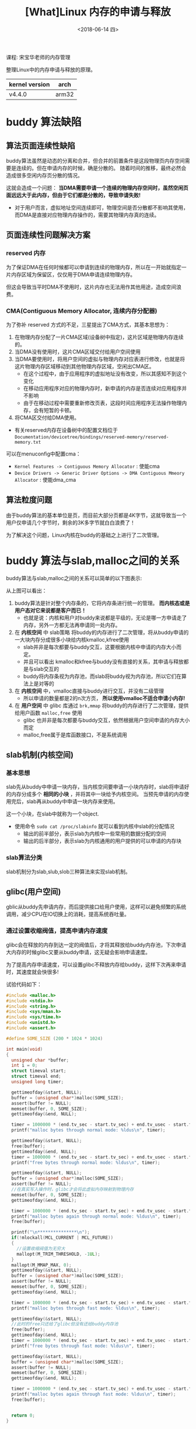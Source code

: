 #+TITLE: [What]Linux 内存的申请与释放
#+DATE:  <2018-06-14 四> 
#+TAGS: memory
#+LAYOUT: post 
#+CATEGORIES: linux, memory, overview
#+NAME: <linux_memory_overview_allocAndFree.org>
#+OPTIONS: ^:nil 
#+OPTIONS: ^:{}

课程: 宋宝华老师的内存管理

整理Linux中的内存申请与释放的原理。

| kernel version | arch  |
|----------------+-------|
| v4.4.0         | arm32 |
#+BEGIN_HTML
<!--more-->
#+END_HTML
* buddy 算法缺陷
** 算法页面连续性缺陷
buddy算法虽然是动态的分离和合并，但合并的前置条件是这段物理页内存空间需要是连续的。但在申请内存的时候，确是分散的。
随着时间的推移，最终必然会造成很多空闲内存页分散的情况。

这就会造成一个问题： *当DMA需要申请一个连续的物理内存空间时，虽然空闲页面远远大于此内存，但由于它们都是分散的，导致申请失败!*
- 对于用户而言，虚拟地址空间连续即可，物理空间是否分散都不影响其使用，而DMA是直接对应物理内存操作的，需要其物理内存真的连续。
** 页面连续性问题解决方案
*** reserved 内存
为了保证DMA在任何时候都可以申请到连续的物理内存，所以在一开始就指定一片内存区域为保留区，仅仅用于DMA申请连续物理内存。

但这会导致当平时DMA不使用时，这片内存也无法用作其他用途，造成空间浪费。
*** CMA(Contiguous Memory Allocator, 连续内存分配器)
为了弥补 reserved 方式的不足，三星提出了CMA方式，其基本思想为：
1. 在物理内存分配了一片CMA区域(设备树中指定)，这片区域是物理内存连续的。
2. 当DMA没有使用时，这片CMA区域交付给用户空间使用
3. 当DMA要使用时，将用户空间的虚拟与物理内存对应表进行修改，也就是将这片物理内存区域移动到其他物理内存区域，空闲出CMA区。
  - 在这个过程中，由于应用程序的虚拟地址没有改变，所以其感知不到这个变化
  - 在移动应用程序对应的物理内存时，新申请的内存是否连续对应用程序并不影响
  - 由于在移动过程中需要重新修改页表，这段时间应用程序无法操作物理内存，会有短暂的卡顿。
4. 将CMA区交付给DMA使用。
- 有关reserved内存在设备树中的配置文档位于 =Documentation/devicetree/bindings/reserved-memory/reserved-memory.txt= 
   
可以在menuconfig中配置cma：
- =Kernel Features -> Contiguous Memory Allocator= : 使能cma
- =Device Drivers -> Generic Driver Options -> DMA Contiguous Mmeory Allocator= : 使能dma_cma
** 算法粒度问题
由于buddy算法的基本单位是页，而目前大部分页都是4K字节，这就导致当一个用户仅申请几个字节时，剩余的3K多字节就白白浪费了！

为了解决这个问题，Linux内核在buddy的基础之上进行了二次管理。
* buddy 算法与slab,malloc之间的关系
buddy算法与slab,malloc之间的关系可以简单的以下图表示:
[[./buddy_struct.jpg]]

从上图可以看出：
1. buddy算法是针对整个内存条的，它将内存条进行统一的管理。 *而内核态或是用户态对它来说都是客户而已！*
  - 也就是说：内核和用户对buddy来说都是平级的，无论是哪一方申请走了内存，另外一方都无法再申请同一处内存。
2. 在 *内核空间* 中 slab策略 将buddy的内存进行了二次管理，将从buddy申请的一大块内存分成很多小块给内核kmalloc,kfree使用
  - slab并非是每次都要与buddy交互，这要根据内核中申请的内存大小而定。
  - 并且可以看出 kmalloc和kfree与buddy没有直接的关系，其申请与释放都是与slab交互的
  - buddy将内存条视为内存池，而slab将buddy视为内存池，所以它们在算法上是对等的
3. 在 *内核空间* 中，vmalloc直接与buddy进行交互，并没有二级管理
  - 所以申请的数量都是2的n次方页， *所以使用vmalloc不适合申请小内存!*
4. 在 *用户空间* 中 glibc 库通过 =brk,mmap= 将buddy的内存进行了二次管理，提供给用户函数 =malloc,free= 使用
  - glibc 也并非是每次都要与buddy交互，依然根据用户空间申请的内存大小而定
  - malloc,free属于是库函数接口，不是系统调用
** slab机制(内核空间)
*** 基本思想
slab先从buddy中申请一块内存，当内核空间要申请一小块内存时，slab将申请好的内存分成多个 *相同的小块* ，并将其中一块给予内核空间。
当预先申请的内存使用完后，slab再从buddy中申请一块内存来使用。

这一个小块，在slab中就称为一个object.
- 使用命令 =sudo cat /proc/slabinfo= 就可以看到内核中slab的分配情况
  + 输出的前半部分，表示slab为内核中一些常用的数据分配的空间
  + 输出的后半部分，表示slab为内核通用的用户提供的可以申请的内存块
*** slab算法分类
slab机制分为slab,slub,slob三种算法来实现slab机制。
** glibc(用户空间)
gblic从buddy先申请内存，而后提供接口给用户使用，这样可以避免频繁的系统调用，减少CPU在IO切换上的消耗，提高系统吞吐量。
*** 通过设置收缩阀值，提高申请内存速度
glibc会在释放的内存到达一定的阀值后，才将其释放给buddy内存池，下次申请大内存的时候glibc又要从buddy申请，这无疑会影响申请速度。

为了提高内存申请速度，可以设置glibc不释放内存给buddy，这样下次再来申请时，其速度就会快很多!

试验代码如下：
#+BEGIN_SRC c
  #include <malloc.h>
  #include <stdio.h>
  #include <string.h>
  #include <sys/mman.h>
  #include <sys/time.h>
  #include <unistd.h>
  #include <assert.h>

  #define SOME_SIZE (200 * 1024 * 1024)

  int main(void)
  {
    unsigned char *buffer;
    int i = 0;
    struct timeval start;
    struct timeval end;
    unsigned long timer;

    gettimeofday(&start, NULL);
    buffer = (unsigned char*)malloc(SOME_SIZE);
    assert(buffer != NULL);
    memset(buffer, 0, SOME_SIZE);
    gettimeofday(&end, NULL);
	
    timer = 1000000 * (end.tv_sec - start.tv_sec) + end.tv_usec - start.tv_usec;
    printf("malloc bytes through normal mode: %ldus\n", timer);

    gettimeofday(&start, NULL);
    free(buffer);
    gettimeofday(&end, NULL);
    timer = 1000000 * (end.tv_sec - start.tv_sec) + end.tv_usec - start.tv_usec;
    printf("free bytes through normal mode: %ldus\n", timer);

    gettimeofday(&start, NULL);
    buffer = (unsigned char*)malloc(SOME_SIZE);
    assert(buffer != NULL);
    //在真实写入操作时，glibc才会将此虚拟内存映射到物理内存
    memset(buffer, 0, SOME_SIZE);
    gettimeofday(&end, NULL);
	
    timer = 1000000 * (end.tv_sec - start.tv_sec) + end.tv_usec - start.tv_usec;
    printf("malloc bytes again through normal mode: %ldus\n", timer);
    free(buffer);

    printf("\n***************\n");
    if(!mlockall(MCL_CURRENT | MCL_FUTURE))
    {
      //设置收缩阀值为无穷大
      mallopt(M_TRIM_THRESHOLD, -1UL);
    }
    mallopt(M_MMAP_MAX, 0);
    gettimeofday(&start, NULL);
    buffer = (unsigned char*)malloc(SOME_SIZE);
    assert(buffer != NULL);
    memset(buffer, 0, SOME_SIZE);
    gettimeofday(&end, NULL);
	
    timer = 1000000 * (end.tv_sec - start.tv_sec) + end.tv_usec - start.tv_usec;
    printf("malloc bytes through fast mode: %ldus\n", timer);

    gettimeofday(&start, NULL);
    //此时的free只还给了glibc但没有还给buddy内存池
    free(buffer);
    gettimeofday(&end, NULL);
    timer = 1000000 * (end.tv_sec - start.tv_sec) + end.tv_usec - start.tv_usec;
    printf("free bytes through fast mode: %ldus\n", timer);

    gettimeofday(&start, NULL);
    buffer = (unsigned char*)malloc(SOME_SIZE);
    assert(buffer != NULL);
    memset(buffer, 0, SOME_SIZE);
    gettimeofday(&end, NULL);
	
    timer = 1000000 * (end.tv_sec - start.tv_sec) + end.tv_usec - start.tv_usec;
    printf("malloc bytes again through fast mode: %ldus\n", timer);
    free(buffer);


    return 0;
  }
#+END_SRC

* 内存申请的流程
[[./malloc.jpg]]

[[./malloc_ex.jpg]]

由上两幅图可以看出：
- vmalloc 可以用于申请内存的任何位置以及映射寄存器
  + 使用 =sudo cat /proc/vmallocinfo | grep ioremap= 可以查看当前寄存器被映射的情况
  + *通过vmalloc申请的地址其虚拟地址连续但物理地址不一定连续*
- kmalloc 申请低端内存时，由于不需要修改页表，所以其操作简便
  + 正因为kmalloc与物理内存的简单映射关系，所以 *其物理地址连续并且对应的虚拟地址也是连续的*
- 高端内存映射区通过kmap对应申请高端物理内存
- 用户空间malloc则可以 *申请内存条的任意位置*
  + *通过malloc申请的地址其虚拟地址连续但物理地址不一定连续*

** malloc 申请机制
malloc在用户使用时，其内部使用的是 lazy机制：
1. 当用户调用 =malloc= 时，malloc将其申请的虚拟地址都指向0页，并且 *此页是一个只读页*
  + 此时用户还没有真正拥有内存，并且使用代码读取时读到的都是0
2. 当用户 *真正是写时由于0页是只读页，此时发生pagefault，内核才会去分配真正的内存*
  + 也就是说在用户第一次写对应虚拟空间页时，内核才依次的为其分配内存。
  + *pagefault几乎是所有应用程序获取物理内存的途径*
    + 代码段、数据段、栈、堆都是一样的lazy机制
    
由此就引出两个概念：
- VSS(Virtual Set size)：用户调用malloc返回的虚拟地址空间大小
- RSS(resident set size)：用户真正获取到的对应的物理内存空间(驻留内存)大小

[[./vss_rss.jpg]]

*** 引发的问题
既然内核给用户空间的内存都是lazy机制的，那么就完全有可能出现VSS大于真正的RSS的情况，导致用户真正写内存时内存不够用的情况。

此时Linux就会启动OOM(out of memory)机制， *将内存打分因子最高* 的应用给Kill掉以释放足够的内存。

在内存为1G的32位虚拟机上，按照如下流程体验：
#+BEGIN_EXAMPLE
  #使用root身份，关闭交换空间
  swapoff -a
  echo 1 > /proc/sys/vm/overcommit_memory
#+END_EXAMPLE
#+BEGIN_SRC c
  #include <stdlib.h>
  #include <stdio.h>
  #include <string.h>
  #include <assert.h>

  int main(void)
  {
    int max = -1;
    int mb = 0;
    char *buffer;
    int i = 0;
  #define SIZE 2000
    unsigned int *p = malloc(1024 * 1024 * SIZE);
    assert(p != NULL);
    printf("malloc buffer addr = %p\n", p);

    for( i = 0; i < 1024 * 1024 * (SIZE/sizeof(int));i++)
      {
        //此时才会真正分配到物理内存
        p[i] = 123;
        if((i & 0xfffff) == 0)
          {
            printf("%d MB written\n", i >> 18);
            usleep(100000);
          }
      }
    pause();
    return 0;
  }
#+END_SRC
可以发现应用会被内核强制杀死,并在dmesg中也会看到相应的提示。
*** 打分因子
Linux会为每个进程进行打分，每个进程的 oom score 取决于:
- 驻留内存、pagetable和swap的使用量
  + 采用百分比乘以10(percent-times-tem):一个使用全部内存的进程得分1000，使用0字节的进程得分0
- root用户进程减去30分
- oom_score_adj: oom_score会加上oom_score_adj这个值
- oom_adj: -15 ~ 15 的系数范围调整
  
这部分规则的代码位于函数 =/mm/oom_kill.c/oom_badness()= 中:
#+BEGIN_SRC c
  /**
   ,* oom_badness - heuristic function to determine which candidate task to kill
   ,* @p: task struct of which task we should calculate
   ,* @totalpages: total present RAM allowed for page allocation
   ,*
   ,* The heuristic for determining which task to kill is made to be as simple and
   ,* predictable as possible.  The goal is to return the highest value for the
   ,* task consuming the most memory to avoid subsequent oom failures.
   ,*/
  unsigned long oom_badness(struct task_struct *p, struct mem_cgroup *memcg,
          const nodemask_t *nodemask, unsigned long totalpages)
  {
    long points;
    long adj;

    if (oom_unkillable_task(p, memcg, nodemask))
      return 0;

    p = find_lock_task_mm(p);
    if (!p)
      return 0;

    adj = (long)p->signal->oom_score_adj;
    if (adj == OOM_SCORE_ADJ_MIN) {
      task_unlock(p);
      return 0;
    }

    /*
     ,* The baseline for the badness score is the proportion of RAM that each
     ,* task's rss, pagetable and swap space use.
     ,*/
    points = get_mm_rss(p->mm) + get_mm_counter(p->mm, MM_SWAPENTS) +
      atomic_long_read(&p->mm->nr_ptes) + mm_nr_pmds(p->mm);
    task_unlock(p);

    /*
     ,* Root processes get 3% bonus, just like the __vm_enough_memory()
     ,* implementation used by LSMs.
     ,*/
    if (has_capability_noaudit(p, CAP_SYS_ADMIN))
      points -= (points * 3) / 100;

    /* Normalize to oom_score_adj units */
    adj *= totalpages / 1000;
    points += adj;

    /*
     ,* Never return 0 for an eligible task regardless of the root bonus and
     ,* oom_score_adj (oom_score_adj can't be OOM_SCORE_ADJ_MIN here).
     ,*/
    return points > 0 ? points : 1;
  }
#+END_SRC

可以手动来调整每个进程的oom_score_adj或oom_adj来改变进程打分，这样可以偏向让系统首先杀死谁。
- 在 =/proc/<pid>/= 下就具有这些文件

安卓主动将前台进程的oom调低，将后台的进程oom调高，这样以保证可以杀死后台来给予前台更多的运行内存。

*** oom调试
将 =/proc/sys/vm/panic_on_oom= 写1，这样当出现oom时，内核会奔溃，这在调试嵌入式程序是比较有帮助的。
